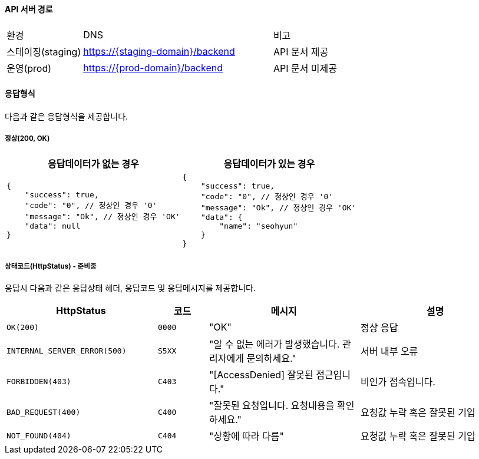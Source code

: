 [[info]]
==== API 서버 경로
[cols="2,5,3"]
|=====
|환경         |DNS |비고
|스테이징(staging)    | link:[https://{staging-domain}/backend] |API 문서 제공
|운영(prod)   | link:[https://{prod-domain}/backend] |API 문서 미제공
|=====

==== 응답형식
다음과 같은 응답형식을 제공합니다.

===== 정상(200, OK)

|=====
|응답데이터가 없는 경우|응답데이터가 있는 경우

a|[source,json]
----
{
    "success": true,
    "code": "0", // 정상인 경우 '0'
    "message": "Ok", // 정상인 경우 'OK'
    "data": null
}
----

a|[source,json]
----
{
    "success": true,
    "code": "0", // 정상인 경우 '0'
    "message": "Ok", // 정상인 경우 'OK'
    "data": {
        "name": "seohyun"
    }
}
----
|=====

===== 상태코드(HttpStatus) - 준비중
응답시 다음과 같은 응답상태 헤더, 응답코드 및 응답메시지를 제공합니다.

[cols="3,1,3,3"]
|=====
|HttpStatus |코드 |메시지 |설명

|`OK(200)` |`0000` |"OK" |정상 응답
|`INTERNAL_SERVER_ERROR(500)`|`S5XX` |"알 수 없는 에러가 발생했습니다. 관리자에게 문의하세요." |서버 내부 오류
|`FORBIDDEN(403)`|`C403` |"[AccessDenied] 잘못된 접근입니다." |비인가 접속입니다.
|`BAD_REQUEST(400)`|`C400` |"잘못된 요청입니다. 요청내용을 확인하세요." |요청값 누락 혹은 잘못된 기입
|`NOT_FOUND(404)`|`C404` |"상황에 따라 다름" |요청값 누락 혹은 잘못된 기입

|=====